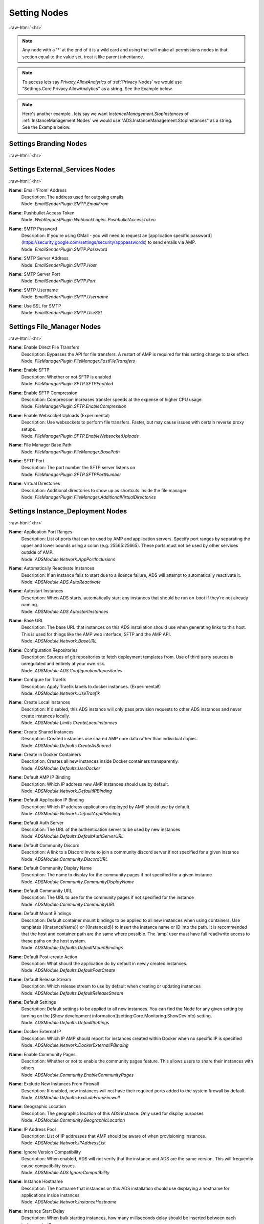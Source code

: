 .. role:: raw-html(raw)
	:format: html

Setting Nodes
==============
:raw-html:`<hr>`



.. note::
	Any node with a '*' at the end of it is a wild card and using that will make all permissions nodes in that section equal to the value set, treat it like parent inheritance.



.. note::
    To access lets say `Privacy.AllowAnalytics` of :ref:`Privacy Nodes` we would use "Settings.Core.Privacy.AllowAnalytics" as a string. See the Example below.


.. code-block:: python
    :linenos:

    # We are going to access Privacy.AllowAnalytics.
    # ... assume we created our Bridge object and API Params to login.
    import ampapi
    node = "Settings.Core.Privacy.AllowAnalytics"
    res = ADSModule.set_instance_config(instance_name="AMPInstance01", setting_node= node, value= True)
    print(res) # This should be an ActionResult class which we can see the results via its `__repr__` definition.


.. note::
    Here's another example.. lets say we want `InstanceManagement.StopInstances` of :ref:`InstanceManagement Nodes` we would use "ADS.InstanceManagement.StopInstances" as a string. See the Example below.



.. code-block:: python
    :linenos:

    # We are going to access InstanceManagement.StopInstances.
    # ... assume we created our Bridge object and API Params to login.
    import ampapi
    node = "ADS.InstanceManagement.StopInstances"
    res = ADSModule.set_instance_config(instance_name="AMPInstance01", setting_node= node, value= True)
    print(res) # This should be an ActionResult class which we can see the results via its `__repr__` definition.




Settings Branding Nodes
########################
:raw-html:`<hr>`


Settings External_Services Nodes
#################################
:raw-html:`<hr>`


**Name**: Email 'From' Address
	| Description: The address used for outgoing emails.
	| Node: `EmailSenderPlugin.SMTP.EmailFrom`

**Name**: Pushbullet Access Token
	| Node: `WebRequestPlugin.WebhookLogins.PushbulletAccessToken`

**Name**: SMTP Password
	| Description: If you're using GMail - you will need to request an [application specific password](https://security.google.com/settings/security/apppasswords) to send emails via AMP.
	| Node: `EmailSenderPlugin.SMTP.Password`

**Name**: SMTP Server Address
	| Node: `EmailSenderPlugin.SMTP.Host`

**Name**: SMTP Server Port
	| Node: `EmailSenderPlugin.SMTP.Port`

**Name**: SMTP Username
	| Node: `EmailSenderPlugin.SMTP.Username`

**Name**: Use SSL for SMTP
	| Node: `EmailSenderPlugin.SMTP.UseSSL`

Settings File_Manager Nodes
############################
:raw-html:`<hr>`


**Name**: Enable Direct File Transfers
	| Description: Bypasses the API for file transfers. A restart of AMP is required for this setting change to take effect.
	| Node: `FileManagerPlugin.FileManager.FastFileTransfers`

**Name**: Enable SFTP
	| Description: Whether or not SFTP is enabled
	| Node: `FileManagerPlugin.SFTP.SFTPEnabled`

**Name**: Enable SFTP Compression
	| Description: Compression increases transfer speeds at the expense of higher CPU usage.
	| Node: `FileManagerPlugin.SFTP.EnableCompression`

**Name**: Enable Websocket Uploads (Experimental)
	| Description: Use websockets to perform file transfers. Faster, but may cause issues with certain reverse proxy setups.
	| Node: `FileManagerPlugin.SFTP.EnableWebsocketUploads`

**Name**: File Manager Base Path
	| Node: `FileManagerPlugin.FileManager.BasePath`

**Name**: SFTP Port
	| Description: The port number the SFTP server listens on
	| Node: `FileManagerPlugin.SFTP.SFTPPortNumber`

**Name**: Virtual Directories
	| Description: Additional directories to show up as shortcuts inside the file manager
	| Node: `FileManagerPlugin.FileManager.AdditionalVirtualDirectories`

Settings Instance_Deployment Nodes
###################################
:raw-html:`<hr>`


**Name**: Application Port Ranges
	| Description: List of ports that can be used by AMP and application servers. Specify port ranges by separating the upper and lower bounds using a colon (e.g. 25565:25665). These ports must not be used by other services outside of AMP.
	| Node: `ADSModule.Network.AppPortInclusions`

**Name**: Automatically Reactivate Instances
	| Description: If an instance fails to start due to a licence failure, ADS will attempt to automatically reactivate it.
	| Node: `ADSModule.ADS.AutoReactivate`

**Name**: Autostart Instances
	| Description: When ADS starts, automatically start any instances that should be run on-boot if they're not already running.
	| Node: `ADSModule.ADS.AutostartInstances`

**Name**: Base URL
	| Description: The base URL that instances on this ADS installation should use when generating links to this host. This is used for things like the AMP web interface, SFTP and the AMP API.
	| Node: `ADSModule.Network.BaseURL`

**Name**: Configuration Repositories
	| Description: Sources of git repositories to fetch deployment templates from. Use of third party sources is unregulated and entirely at your own risk.
	| Node: `ADSModule.ADS.ConfigurationRepositories`

**Name**: Configure for Traefik
	| Description: Apply Traefik labels to docker instances. (Experimental!)
	| Node: `ADSModule.Network.UseTraefik`

**Name**: Create Local Instances
	| Description: If disabled, this ADS instance will only pass provision requests to other ADS instances and never create instances locally.
	| Node: `ADSModule.Limits.CreateLocalInstances`

**Name**: Create Shared Instances
	| Description: Created instances use shared AMP core data rather than individual copies.
	| Node: `ADSModule.Defaults.CreateAsShared`

**Name**: Create in Docker Containers
	| Description: Creates all new instances inside Docker containers transparently. 
	| Node: `ADSModule.Defaults.UseDocker`

**Name**: Default AMP IP Binding
	| Description: Which IP address new AMP instances should use by default.
	| Node: `ADSModule.Network.DefaultIPBinding`

**Name**: Default Application IP Binding
	| Description: Which IP address applications deployed by AMP should use by default.
	| Node: `ADSModule.Network.DefaultAppIPBinding`

**Name**: Default Auth Server
	| Description: The URL of the authentication server to be used by new instances
	| Node: `ADSModule.Defaults.DefaultAuthServerURL`

**Name**: Default Community Discord
	| Description: A link to a Discord invite to join a community discord server if not specified for a given instance
	| Node: `ADSModule.Community.DiscordURL`

**Name**: Default Community Display Name
	| Description: The name to display for the community pages if not specified for a given instance
	| Node: `ADSModule.Community.CommunityDisplayName`

**Name**: Default Community URL
	| Description: The URL to use for the community pages if not specified for the instance
	| Node: `ADSModule.Community.CommunityURL`

**Name**: Default Mount Bindings
	| Description: Default container mount bindings to be applied to all new instances when using containers. Use templates {{InstanceName}} or {{InstanceId}} to insert the instance name or ID into the path. It is recommended that the host and container path are the same where possible. The 'amp' user must have full read/write access to these paths on the host system.
	| Node: `ADSModule.Defaults.DefaultMountBindings`

**Name**: Default Post-create Action
	| Description: What should the application do by default in newly created instances.
	| Node: `ADSModule.Defaults.DefaultPostCreate`

**Name**: Default Release Stream
	| Description: Which release stream to use by default when creating or updating instances
	| Node: `ADSModule.Defaults.DefaultReleaseStream`

**Name**: Default Settings
	| Description: Default settings to be applied to all new instances. You can find the Node for any given setting by turning on the [Show development information](setting:Core.Monitoring.ShowDevInfo) setting.
	| Node: `ADSModule.Defaults.DefaultSettings`

**Name**: Docker External IP
	| Description: Which IP AMP should report for instances created within Docker when no specific IP is specified
	| Node: `ADSModule.Network.DockerExternalIPBinding`

**Name**: Enable Community Pages
	| Description: Whether or not to enable the community pages feature. This allows users to share their instances with others.
	| Node: `ADSModule.Community.EnableCommunityPages`

**Name**: Exclude New Instances From Firewall
	| Description: If enabled, new instances will not have their required ports added to the system firewall by default.
	| Node: `ADSModule.Defaults.ExcludeFromFirewall`

**Name**: Geographic Location
	| Description: The geographic location of this ADS instance. Only used for display purposes
	| Node: `ADSModule.Community.GeographicLocation`

**Name**: IP Address Pool
	| Description: List of IP addresses that AMP should be aware of when provisioning instances.
	| Node: `ADSModule.Network.IPAddressList`

**Name**: Ignore Version Compatibility
	| Description: When enabled, ADS will not verify that the instance and ADS are the same version. This will frequently cause compatibility issues.
	| Node: `ADSModule.ADS.IgnoreCompatibility`

**Name**: Instance Hostname
	| Description: The hostname that instances on this ADS installation should use displaying a hostname for applications inside instances
	| Node: `ADSModule.Network.InstanceHostname`

**Name**: Instance Start Delay
	| Description: When bulk starting instances, how many milliseconds delay should be inserted between each instance start?
	| Node: `ADSModule.ADS.InstanceStartDelay`

**Name**: Licence Key
	| Description: The licence key to use for newly created instances
	| Node: `ADSModule.Defaults.NewInstanceKey`

**Name**: Metrics Server Port
	| Description: The port used by ADS to receive metrics data from instances
	| Node: `ADSModule.Network.MetricsServerPort`

**Name**: Mode
	| Description: Mode
	| Node: `ADSModule.ADS.Mode`

**Name**: Propagate Auth Server to Targets
	| Description: If enabled, the Default Auth Server URL will be copied to all targets when they are added to ADS
	| Node: `ADSModule.Defaults.PropagateAuthServer`

**Name**: Propagate Repositories
	| Description: If enabled, the list of app repositories will be copied to all targets
	| Node: `ADSModule.Defaults.PropogateRepos`

**Name**: Remote Instance Access Mode
	| Description: Which [access mode](https://discourse.cubecoders.com/docs?topic=2268&utm_source=ampsettings&utm_content=accessmode) ADS should use when managing remote instances.
	| Node: `ADSModule.Network.AccessMode`

**Name**: Service Limit
	| Description: The maximum number of instances that may exist within this ADS target
	| Node: `ADSModule.Limits.InstanceLimit`

**Name**: Show Deprecated Applications
	| Description: If enabled, it will be possible to create new instances with legacy or deprecated configurations.
	| Node: `ADSModule.ADS.ShowDeprecated`

**Name**: Traefik Domain Name
	| Description: The wildcard domain to be used to access Traefik managed instances. Must take the format of .domain.tld
	| Node: `ADSModule.Network.TraefikDomainWildcard`

**Name**: Traefik Network Name
	| Description: The docker network to be used for Traefik managed instances.
	| Node: `ADSModule.Network.TraefikNetworkName`

**Name**: Use Host Networking for New Containers
	| Description: Binds docker containers directly to the host network adapter by default. Changing this option requires additional configuration changes for new AMP instances to function correctly.
	| Node: `ADSModule.Network.UseDockerHostNetwork`

Settings Login Nodes
#####################
:raw-html:`<hr>`


**Name**: 
	| Node: `Core.Login.UseAuthServer`

**Name**: 
	| Node: `Core.Login.AuthServerURL`

Settings Security_And_Privacy Nodes
####################################
:raw-html:`<hr>`


**Name**: 
	| Node: `Core.Security.EnablePassthruAuth`

**Name**: 
	| Node: `Core.Privacy.PrivacySettingsSet`

**Name**: Allow Archive Operations
	| Description: Allow folders to be archived, and archives to be extracted
	| Node: `FileManagerPlugin.Security.AllowArchiveOperations`

**Name**: Allow Browser Analytics
	| Description: Allows analytics to be included in the AMP frontend. Analytics are hosted by CubeCoders and no data is sent to third parties. [Privacy Policy](https://cubecoders.com/PrivacyPolicy)
	| Node: `Core.Privacy.AllowAnalytics`

**Name**: Allow Extension Changes
	| Description: Allowing extension changes could let a user upload a file as one type, and change it later
	| Node: `FileManagerPlugin.Security.AllowExtensionChange`

**Name**: Allow User-defined Passwords
	| Description: For password fields, allow the use of user-defined passwords rather than being limited to randomly generated ones only. Passwords will be subject to strength requirements and should not be shared amongst other services.
	| Node: `Core.Security.AllowUserPasswords`

**Name**: Auto-report Errors
	| Description: Automatically sends anonymous error report to CubeCoders if AMP encounters an error from which it can't recover.
	| Node: `Core.Privacy.AutoReportFatalExceptions`

**Name**: Downloadable Extensions
	| Description: Which file extensions can be downloaded via the file manager or via SFTP
	| Node: `FileManagerPlugin.Security.DownloadableExtensions`

**Name**: Enhanced Licence Reporting
	| Description: If enabled, AMP will include instance names and other information in licence reports. This is useful for providers who wish to track usage of their licences.
	| Node: `Core.Privacy.EnhancedLicenceReporting`

**Name**: Honeypot SFTP Login Attempts
	| Description: Automatically bans IP addresses from SFTP logins if they try to login as [common usernames](https://discourse.cubecoders.com/t/honeypot-usernames/2296?utm_source=ampsettings&utm_content=honeypot). Make sure you're not using any of these names as an AMP username to login.
	| Node: `FileManagerPlugin.Security.HoneypotSFTPLogins`

**Name**: Include Exception Data in API Calls
	| Description: If enabled, AMP will include exception data in API responses. This is useful for debugging but may expose sensitive information.
	| Node: `Core.Security.IncludeExceptionDataInAPI`

**Name**: Login Rate-limit Attempts
	| Description: If more than this number attempts occurs within the rate-limit time window, the IP address will be unable to make further login requests
	| Node: `Core.Security.AuthFailureAttemptsInWindow`

**Name**: Login Rate-limit Time Window
	| Description: How many minutes the sliding window should be to check for authentication failures.
	| Node: `Core.Security.AuthFailureTimeWindow`

**Name**: Public Key SFTP Logins Only
	| Description: Disables password-based authentication for SFTP and requires that users have added an RSA public key to their profile.
	| Node: `FileManagerPlugin.Security.PublicKeyOnly`

**Name**: Rate-limit Logins
	| Description: If enabled - login attempts will be rate limited after too many failures. If you're using external tools such as reverse proxies to handle rate limiting you may wish to disable this from within AMP
	| Node: `Core.Security.RateLimitLogins`

**Name**: Require Session IP Stickiness
	| Description: When enabled, web sessions are tied to the IP address that initiated them. This improves security, but can cause problems with fast changing/dynamic routing IPs (such as when using Cloudflare and other cloud proxy services)
	| Node: `Core.Security.RequireSessionIPStickiness`

**Name**: Require Token IP Stickiness
	| Description: When enabled, 'Remember Me' tokens are tied to the IP address that initiated them. This improves security, but can cause problems with fast changing/dynamic routing IPs (such as when using Cloudflare and other cloud proxy services)
	| Node: `Core.Security.RequireTokenIPStickiness`

**Name**: Restrict Archive Extractions
	| Description: Only allow extensions in the approved 'upload' list to be extracted from archives
	| Node: `FileManagerPlugin.Security.OnlyExtractUploadableExtensionsFromArchives`

**Name**: Restrict Downloadable Extensions
	| Description: Whether or not the types of files that can be downloaded should be restricted
	| Node: `FileManagerPlugin.Security.RestrictDownloadExtensions`

**Name**: Restrict Uploadable Extensions
	| Description: Whether or not the types of files that can be uploaded should be restricted
	| Node: `FileManagerPlugin.Security.RestrictUploadExtensions`

**Name**: Session Timeout
	| Description: Sessions will timeout after this length of inactivity.
	| Node: `Core.Privacy.SessionTimeout`

**Name**: Two Factor Authentication
	| Description: Server-wide two-factor policy
	| Node: `Core.Security.TwoFactorMode`

**Name**: Uploadable Extensions
	| Description: Which file extensions can be Uploaded via the file manager or via SFTP
	| Node: `FileManagerPlugin.Security.UploadableExtensions`

Settings System_Settings Nodes
###############################
:raw-html:`<hr>`


**Name**: 
	| Node: `Core.AMP.MapAllPluginStores`

**Name**: AMP Theme
	| Description: Affects all users - change AMPs visual appearance with different themes.
	| Node: `Core.AMP.Theme`

**Name**: API Rate Limit
	| Description: The number of requests per second to allow the webserver to respond to (AMP must be restarted for changes to this setting to apply)
	| Node: `Core.Webserver.APIRateLimit`

**Name**: Allow GET Method for API
	| Description: Allows the GET method to be used for API requests. Useful for debugging and development but should not be used in production (AMP must be restarted for changes to this setting to apply)
	| Node: `Core.Webserver.AllowGETForAPIEndpoints`

**Name**: Approved Reverse Proxy Hosts
	| Description: IP addresses of authorized reverse proxies for which the X-Forwarded-For header will be honoured.
	| Node: `Core.Webserver.ReverseProxyHosts`

**Name**: CORS Origin
	| Description: The origin domain to allow CORS requests from. Should be the URL of your controller in controller/target setups. See [MDN CORS Reference](https://developer.mozilla.org/en-US/docs/Web/HTTP/CORS)
	| Node: `Core.Webserver.CORSOrigin`

**Name**: Console Scrollback Period
	| Description: How many minutes into the past should the console show when a user logs in. (Affects all users)
	| Node: `Core.Monitoring.ConsoleScrollback`

**Name**: Disable Compression
	| Description: Disable compression of responses from the webserver. (AMP must be restarted for changes to this setting to apply)
	| Node: `Core.Webserver.DisableCompression`

**Name**: Enable Fetch/Post Endpoints
	| Node: `Core.Webserver.EnableFetchPostEndpoints`

**Name**: Enable Websockets
	| Node: `Core.Webserver.EnableWebSockets`

**Name**: First Start
	| Node: `Core.AMP.FirstStart`

**Name**: Full Process Metrics
	| Description: Gathers extended information for running AMP processes
	| Node: `Core.Monitoring.FullMetricsGathering`

**Name**: Ignore SMT Cores
	| Description: If enabled, SMT cores (Hyperthreading, etc) are ignored when calculating CPU usage of processes. E.g. when disabled a quad core with hyperthreading is treated like an 8 core system, when enabled it's treated like a 4 core system.
	| Node: `Core.Monitoring.IgnoreSMTCores`

**Name**: Last Special Notice ID
	| Node: `Core.AMP.LastSpecialNoticeID`

**Name**: Logging Level
	| Description: What level of logging should be used by AMP. The selected log level and all higher levels will be logged.
	| Node: `Core.Monitoring.LogLevel`

**Name**: Metrics Polling Interval
	| Description: How frequently AMP should push metrics data to connected sessions
	| Node: `Core.Monitoring.MetricsPollInterval`

**Name**: Metrics Reporting Interval
	| Description: How frequently AMP should report metrics data to the controller
	| Node: `Core.Monitoring.MetricsReportingInterval`

**Name**: Multicore CPU Usage Calculation
	| Description: If enabled, AMP takes into account the number of CPU cores when calculating total CPU usage, otherwise it calculates assuming one core. A restart is required after changing this setting for it to take effect.
	| Node: `Core.Monitoring.UseMulticoreCPUCalc`

**Name**: Previous Version Installed
	| Node: `Core.AMP.PreviousVersion`

**Name**: Safe Mode
	| Node: `Core.AMP.SafeMode`

**Name**: Schedule Offset
	| Description: Offset in seconds to advance or delay execution of scheduled tasks that use time-based triggers.
	| Node: `Core.AMP.ScheduleOffsetSeconds`

**Name**: Scheduler Timezone
	| Description: Which time zone to use for the scheduler. Does not affect other AMP components
	| Node: `Core.AMP.SchedulerTimezoneId`

**Name**: Show Development Information
	| Description: When enabled, the node names for settings will be visible under each setting. Useful for configuration templates. Applies to all users.
	| Node: `Core.Monitoring.ShowDevInfo`

**Name**: Show Support on Status
	| Description: Affects all users - whether or not the Status tab should show the 'Help' button
	| Node: `Core.AMP.ShowHelpOnStatus`

**Name**: Shut down properly
	| Node: `Core.AMP.ShutdownProperly`

**Name**: Startup Mode
	| Description: What AMP should do when it starts
	| Node: `Core.AMP.AppStartupMode`

**Name**: Store IPs as MACs
	| Description: Map selected IP addresses to their associated MAC addresses when saving configuration files. Handles dynamic/varying IP address situations.
	| Node: `Core.AMP.StoreIPAddressesAsMACAddresses`

**Name**: User Friendly Process Metrics
	| Description: Reports memory usage only as physical RAM usage, ignoring swap usage. Doesn't apply when full process metrics is enabled.
	| Node: `Core.Monitoring.ReportPhysicalMemoryAsTotal`

**Name**: Using Reverse Proxy
	| Description: Whether or not AMP is configured to be run behind a reverse proxy
	| Node: `Core.Webserver.UsingReverseProxy`

Settings Updates Nodes
#######################
:raw-html:`<hr>`


**Name**: Automatic retry count
	| Description: How many times AMP should attempt to automatically retry failed updates if 'Automatically retry on failure' is enabled.
	| Node: `steamcmdplugin.SteamUpdateSettings.AutomaticRetryLimit`

**Name**: Automatically retry on failure
	| Description: Some applications require multiple attempts at an update to actually update correctly (notably those that use App ID 90). If enabled AMP will retry updates on certain error conditions that would normally indicate failure.
	| Node: `steamcmdplugin.SteamUpdateSettings.AutomaticallyRetryOnFailure`

**Name**: Beta Password
	| Description: The password to be used for participating in betas via SteamCMD if required.
	| Node: `steamcmdplugin.SteamUpdateSettings.SteamCMDBetaPassword`

**Name**: Keep SteamCMD scripts
	| Description: If enabled, AMP will keep the SteamCMD scripts it uses to update applications. This can be useful for debugging purposes.
	| Node: `steamcmdplugin.SteamUpdateSettings.KeepSteamCMDScripts`

**Name**: Show download speed in bits
	| Description: If enabled, download speeds will be shown in bits per second instead of bytes.
	| Node: `steamcmdplugin.SteamUpdateSettings.ShowDownloadSpeedInBits`

**Name**: Steam workshop items
	| Description: Item IDs for steam workshop items that should be downloaded/updated when the main application is updated. One per line. Do not use punctuation to separate them.
	| Node: `steamcmdplugin.SteamWorkshop.WorkshopItemIDs`

**Name**: Throttle Downloads
	| Description: Limits downloads to a given speed (In megabits/sec) to avoid disrupting other applications. 0 for unlimited.
	| Node: `steamcmdplugin.SteamUpdateSettings.ThrottleDownloadSpeed`

**Name**: Update check method
	| Description: Which method AMP should use to check for application updates, by either comparing the build timestamps, or by comparing the build ID from the application manifest.
	| Node: `steamcmdplugin.SteamUpdateSettings.UpdateCheckMethod`

**Name**: Validate SteamCMD Downloads
	| Description: If enabled, SteamCMD will validate the game files. Disabling can decrease update times and is required for some modded game servers. Requires an instance restart.
	| Node: `steamcmdplugin.SteamUpdateSettings.SteamCMDValidateDownloads`
